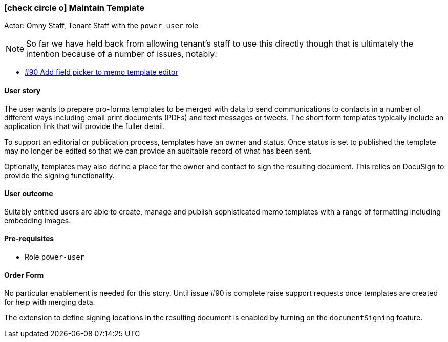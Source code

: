 [[maintain-template]]
=== icon:check-circle-o[] Maintain Template

Actor: Omny Staff, Tenant Staff with the `power_user` role

NOTE: So far we have held back from allowing tenant's staff to use this directly
though that is ultimately the intention because of a number of issues, notably:

 - https://code.knowprocess.com/omny/platform/issues/90[#90 Add field picker to memo template editor]

==== User story

The user wants to prepare pro-forma templates to be merged with data to
send communications to contacts in a number of different ways including email
print documents (PDFs) and text messages or tweets. The short form templates
typically include an application link that will provide the fuller detail.

To support an editorial or publication process, templates have an owner and
status. Once status is set to published the template may no longer be edited
so that we can provide an auditable record of what has been sent.

Optionally, templates may also define a place for the owner and contact to 
sign the resulting document. This relies on DocuSign to provide the signing 
functionality.

==== User outcome

Suitably entitled users are able to create, manage and publish sophisticated
memo templates with a range of formatting including embedding images.

==== Pre-requisites

 * Role `power-user`

==== Order Form

No particular enablement is needed for this story. Until issue #90 is complete
raise support requests once templates are created for help with merging data.

The extension to define signing locations in the resulting document is 
enabled by turning on the `documentSigning` feature.
